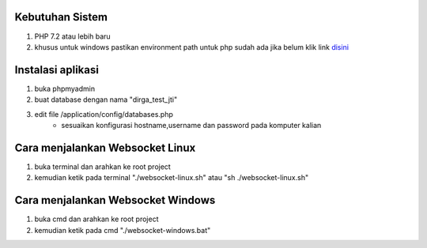 ###################################
Kebutuhan Sistem
###################################
1. PHP 7.2 atau lebih baru 
2. khusus untuk windows pastikan environment path untuk php sudah ada jika belum klik link `disini <https://sulhi.id/setting-path-environment-variable-di-windows-10/>`_


###################################
Instalasi aplikasi
###################################
1. buka phpmyadmin
2. buat database dengan nama "dirga_test_jti"
3. edit file /application/config/databases.php
	- sesuaikan konfigurasi hostname,username dan password pada komputer kalian

###################################
Cara menjalankan Websocket Linux
###################################
1. buka terminal dan arahkan ke root project 
2. kemudian ketik pada terminal "./websocket-linux.sh" atau "sh ./websocket-linux.sh"

###################################
Cara menjalankan Websocket Windows
###################################
1. buka cmd dan arahkan ke root project
2. kemudian ketik pada cmd "./websocket-windows.bat"
